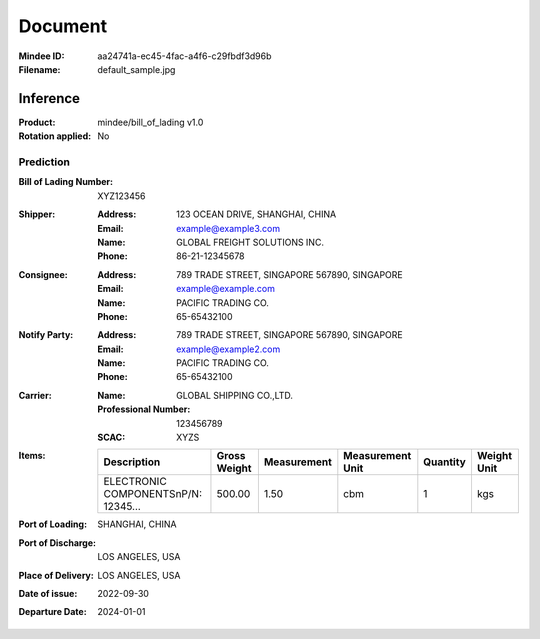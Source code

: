########
Document
########
:Mindee ID: aa24741a-ec45-4fac-a4f6-c29fbdf3d96b
:Filename: default_sample.jpg

Inference
#########
:Product: mindee/bill_of_lading v1.0
:Rotation applied: No

Prediction
==========
:Bill of Lading Number: XYZ123456
:Shipper:
  :Address: 123 OCEAN DRIVE, SHANGHAI, CHINA
  :Email: example@example3.com
  :Name: GLOBAL FREIGHT SOLUTIONS INC.
  :Phone: 86-21-12345678
:Consignee:
  :Address: 789 TRADE STREET, SINGAPORE 567890, SINGAPORE
  :Email: example@example.com
  :Name: PACIFIC TRADING CO.
  :Phone: 65-65432100
:Notify Party:
  :Address: 789 TRADE STREET, SINGAPORE 567890, SINGAPORE
  :Email: example@example2.com
  :Name: PACIFIC TRADING CO.
  :Phone: 65-65432100
:Carrier:
  :Name: GLOBAL SHIPPING CO.,LTD.
  :Professional Number: 123456789
  :SCAC: XYZS
:Items:
  +--------------------------------------+--------------+-------------+------------------+----------+-------------+
  | Description                          | Gross Weight | Measurement | Measurement Unit | Quantity | Weight Unit |
  +======================================+==============+=============+==================+==========+=============+
  | ELECTRONIC COMPONENTS\nP/N: 12345... | 500.00       | 1.50        | cbm              | 1        | kgs         |
  +--------------------------------------+--------------+-------------+------------------+----------+-------------+
:Port of Loading: SHANGHAI, CHINA
:Port of Discharge: LOS ANGELES, USA
:Place of Delivery: LOS ANGELES, USA
:Date of issue: 2022-09-30
:Departure Date: 2024-01-01
